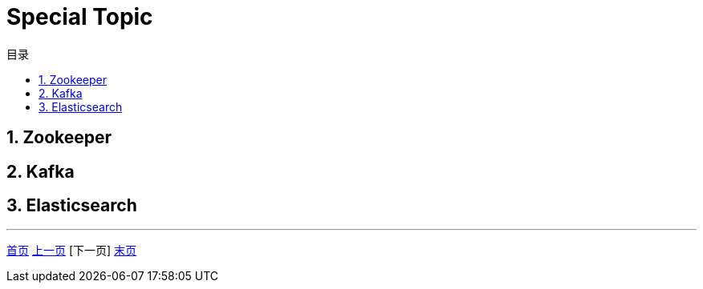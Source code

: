 = Special Topic
:doctype: book
:toc: left
:toc-title: 目录
:toclevels: 4
:title-separator: -
:sectnums:
:allow-uri-read: ''
:include-path:

== Zookeeper

== Kafka

== Elasticsearch

'''

link:https://github.com/lawyerance/spring-boot-example/tree/master/asciidoctor/document[首页]  link:idc.adoc[上一页] [下一页] link:###[末页]
